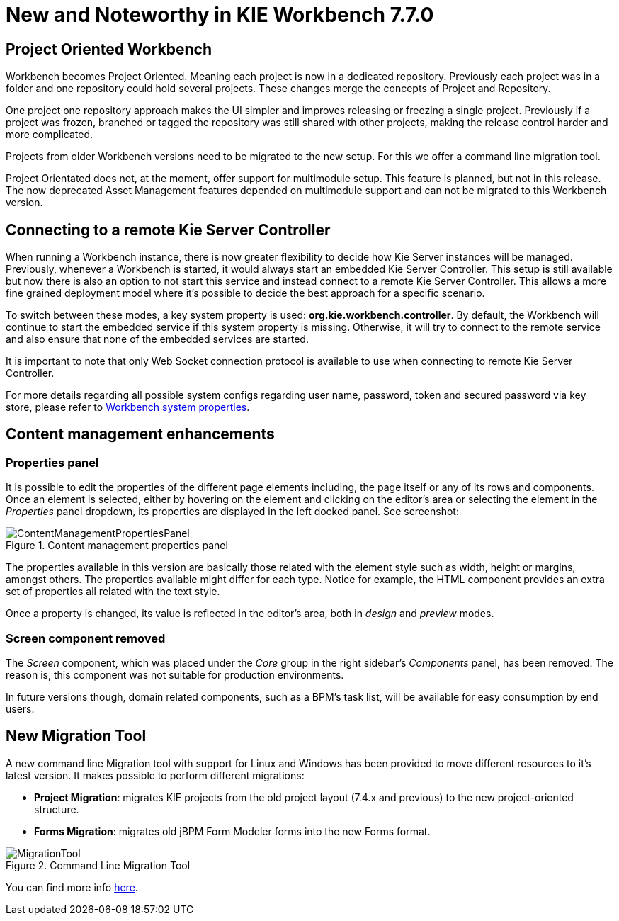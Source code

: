 [[_wb.releasenotesworkbench.7.7.0.final]]
= New and Noteworthy in KIE Workbench 7.7.0

== Project Oriented Workbench

Workbench becomes Project Oriented. Meaning each project is now in a dedicated repository. Previously each project was in a folder and one repository could hold several projects. These changes merge the concepts of Project and Repository.

One project one repository approach makes the UI simpler and improves releasing or freezing a single project. Previously if a project was frozen, branched or tagged the repository was still shared with other projects, making the release control harder and more complicated.

Projects from older Workbench versions need to be migrated to the new setup. For this we offer a command line migration tool. 

Project Orientated does not, at the moment, offer support for multimodule setup. This feature is planned, but not in this release. The now deprecated Asset Management features depended on multimodule support and can not be migrated to this Workbench version.

== Connecting to a remote Kie Server Controller

When running a Workbench instance, there is now greater flexibility to decide how Kie Server instances will be managed.
Previously, whenever a Workbench is started, it would always start an embedded Kie Server Controller. This setup is still available
but now there is also an option to not start this service and instead connect to a remote Kie Server Controller.
This allows a more fine grained deployment model where it's possible to decide the best approach for a specific scenario.

To switch between these modes, a key system property is used: *org.kie.workbench.controller*. By default, the Workbench
will continue to start the embedded service if this system property is missing. Otherwise, it will try to connect to the remote
service and also ensure that none of the embedded services are started.

It is important to note that only Web Socket connection protocol is available to use when connecting to remote Kie Server Controller.

For more details regarding all possible system configs regarding user name, password, token and secured password via key store,
please refer to <<_wb.systemproperties, Workbench system properties>>.

== Content management enhancements

=== Properties panel

It is possible to edit the properties of the different page elements including, the page itself or any of its rows and components.
Once an element is selected, either by hovering on the element and clicking on the editor's area or selecting the element in the
_Properties_ panel dropdown, its properties are displayed in the left docked panel. See screenshot:

.Content management properties panel
image::Workbench/ReleaseNotes/ContentManagement/ContentManagementPropertiesPanel.png[align="center"]

The properties available in this version are basically those related with the element style such as width, height or margins, amongst others.
The properties available might differ for each type. Notice for example, the HTML component provides an extra set of properties all related
with the text style.

Once a property is changed, its value is reflected in the editor's area, both in _design_ and _preview_ modes.

=== Screen component removed

The _Screen_ component, which was placed under the _Core_ group in the right sidebar's _Components_ panel, has been removed.
The reason is, this component was not suitable for production environments.

In future versions though, domain related components, such as a BPM's task list, will be available for easy consumption by end users.

== New Migration Tool

A new command line Migration tool with support for Linux and Windows has been provided to move different resources to it's latest version.
It makes possible to perform different migrations:

** *Project Migration*: migrates KIE projects from the old project layout (7.4.x and previous) to the new project-oriented structure.

** *Forms Migration*: migrates old jBPM Form Modeler forms into the new Forms format.

image::Workbench/ReleaseNotes/7.7.0/MigrationTool.png[align="center", title="Command Line Migration Tool"]

You can find more info https://github.com/kiegroup/kie-wb-common/blob/master/kie-wb-common-cli/kie-wb-common-cli-migration-tool/README.md[here].
